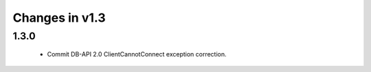 Changes in v1.3
===============

1.3.0
-----

 * Commit DB-API 2.0 ClientCannotConnect exception correction.
